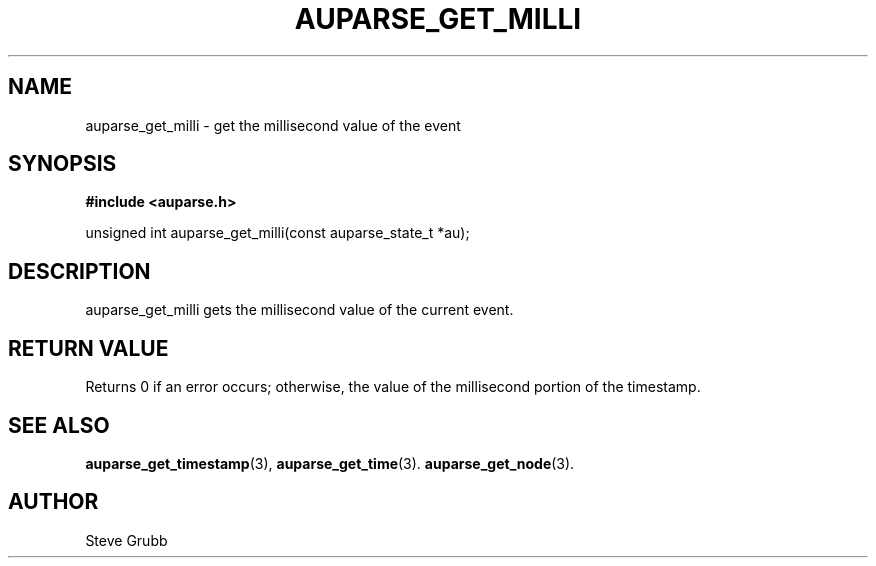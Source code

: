 .TH "AUPARSE_GET_MILLI" "3" "Sept 2007" "Red Hat" "Linux Audit API"
.SH NAME
auparse_get_milli \- get the millisecond value of the event
.SH "SYNOPSIS"
.B #include <auparse.h>
.sp
unsigned int auparse_get_milli(const auparse_state_t *au);

.SH "DESCRIPTION"

auparse_get_milli gets the millisecond value of the current event.

.SH "RETURN VALUE"

Returns 0 if an error occurs; otherwise, the value of the millisecond portion of the timestamp.

.SH "SEE ALSO"

.BR auparse_get_timestamp (3),
.BR auparse_get_time (3).
.BR auparse_get_node (3).

.SH AUTHOR
Steve Grubb
